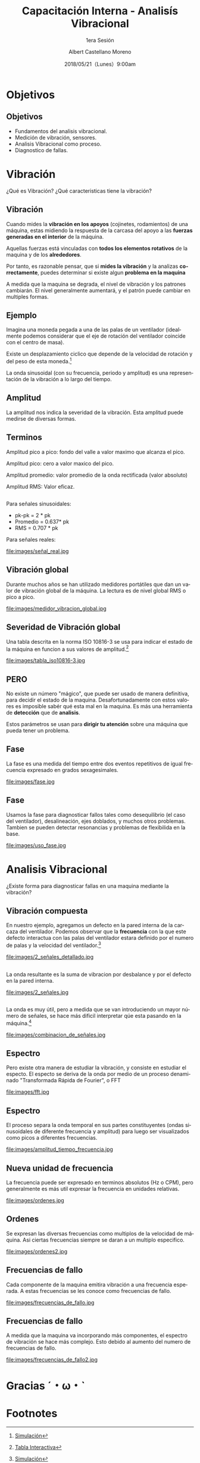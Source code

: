 #+TITLE: Capacitación Interna - Analisís Vibracional
#+SUBTITLE: 1era Sesión 
#+DATE: 2018/05/21（Lunes）9:00am
#+AUTHOR: Albert Castellano Moreno
#+EMAIL: acastemoreno@gmail.com
#+OPTIONS: author:t c:nil creator:comment d:(not "LOGBOOK") date:t
#+OPTIONS: e:t email:nil f:t inline:t num:nil p:nil pri:nil stat:t
#+OPTIONS: tags:t tasks:t tex:t timestamp:t toc:nil todo:t |:t
#+CREATOR: Emacs 25.2.1
#+DESCRIPTION:
#+EXCLUDE_TAGS: noexport
#+KEYWORDS:
#+LANGUAGE: es
#+SELECT_TAGS: export

#+FAVICON: images/logo-csi.png
#+ICON: images/logo-csi.png

* Objetivos
  :PROPERTIES:
  :SLIDE:    segue dark quote
  :ASIDE:    right bottom
  :ARTICLE:  flexbox vleft auto-fadein
  :END:

** Objetivos
- Fundamentos del analisis vibracional.
- Medición de vibración, sensores.
- Analisis Vibracional como proceso.
- Diagnostico de fallas.

* Vibración
  :PROPERTIES:
  :SLIDE:    segue dark quote
  :ASIDE:    right bottom
  :ARTICLE:  flexbox vleft auto-fadein
  :END:
¿Qué es Vibración? ¿Qué caracteristicas tiene la vibración?  
** Vibración
Cuando mides la *vibración en los apoyos* (cojinetes, rodamientos) de una máquina, estas midiendo la respuesta de la carcasa del apoyo a las *fuerzas generadas en el interior* de la máquina.

Aquellas fuerzas está vinculadas con *todos los elementos rotativos* de la maquina y de los *alrededores*.

Por tanto, es razonable pensar, que si *mides la vibración* y la analizas *correctamente*, puedes determinar si existe algun *problema en la maquina*

A medida que la maquina se degrada, el nivel de vibración y los patrones cambiarán. El nivel generalmente aumentará, y el patrón puede cambiar en multiples formas.
** Ejemplo
Imagina una moneda pegada a una de las palas de un ventilador (idealmente podemos considerar que el eje de rotación del ventilador coincide con el centro de masa).

Existe un desplazamiento ciclico que depende de la velocidad de rotación y del peso de esta moneda.[fn:1]

La onda sinusoidal (con su frecuencia, periodo y amplitud) es una representación de la vibración a lo largo del tiempo.

** Amplitud
La amplitud nos indica la severidad de la vibración. Esta amplitud puede medirse de diversas formas.
#+BEGIN_CENTER
#+ATTR_HTML: :width 700px
[[file:images/amplitud_tipos.jpg]]
#+END_CENTER
** Terminos
Amplitud pico a pico: fondo del valle a valor maximo que alcanza el pico.

Amplitud pico: cero a valor maxico del pico.

Amplitud promedio: valor promedio de la onda rectificada (valor absoluto)

Amplitud RMS: Valor eficaz.
**  
Para señales sinusoidales:
- pk-pk = 2 * pk
- Promedio = 0.637* pk
- RMS = 0.707 * pk
Para señales reales:
#+BEGIN_CENTER
#+ATTR_HTML: :width 650px
file:images/señal_real.jpg
#+END_CENTER
** Vibración global
Durante muchos años se han utilizado medidores portátiles que dan un valor de vibración global de la máquina. La lectura es de nivel global RMS o pico a pico.
#+BEGIN_CENTER
#+ATTR_HTML: :width 130px
file:images/medidor_vibracion_global.jpg
#+END_CENTER
** Severidad de Vibración global
Una tabla descrita en la norma ISO 10816-3 se usa para indicar el estado de la máquina en funcion a sus valores de amplitud.[fn:2]
#+BEGIN_CENTER
#+ATTR_HTML: :width 400px
file:images/tabla_iso10816-3.jpg
#+END_CENTER
** PERO
No existe un número "mágico", que puede ser usado de manera definitiva, para decidir el estado de la maquina. Desafortunadamente con estos valores es imposible sabér qué esta mal en la maquina. Es más una herramienta de *detección* que de *analisis*.

Estos parámetros se usan para *dirigir tu atención* sobre una máquina que pueda tener un problema. 

** Fase
La fase es una medida del tiempo entre dos eventos repetitivos de igual frecuencia expresado en grados sexagesimales. 
#+BEGIN_CENTER
#+ATTR_HTML: :width 650px
file:images/fase.jpg
#+END_CENTER
** Fase
Usamos la fase para diagnosticar fallos tales como desequilibrio (el caso del ventilador), desalineación, ejes doblados, y muchos otros problemas. Tambien se pueden detectar resonancias y problemas de flexibilida en la base.
#+BEGIN_CENTER
#+ATTR_HTML: :width 650px
file:images/uso_fase.jpg
#+END_CENTER
* Analisis Vibracional
  :PROPERTIES:
  :SLIDE:    segue dark quote
  :ASIDE:    right bottom
  :ARTICLE:  flexbox vleft auto-fadein
  :END:
¿Existe forma para diagnosticar fallas en una maquina mediante la vibración?
** Vibración compuesta
En nuestro ejemplo, agregamos un defecto en la pared interna de la carcaza del ventilador. Podemos observar que la *frecuencia* con la que este defecto interactua con las palas del ventilador estara definido por el numero de palas y la velocidad del ventilador.[fn:3]
#+BEGIN_CENTER
#+ATTR_HTML: :width 600px
file:images/2_señales_detallado.jpg
#+END_CENTER
** 
La onda resultante es la suma de vibracion por desbalance y por el defecto en la pared interna.
#+BEGIN_CENTER
#+ATTR_HTML: :width 800px
file:images/2_señales.jpg
#+END_CENTER
** 
La onda es muy útil, pero a medida que se van introduciendo un mayor número de señales, se hace más dificil interpretar qúe esta pasando en la máquina.[fn:4]
#+BEGIN_CENTER
#+ATTR_HTML: :width 700px
file:images/combinacion_de_señales.jpg
#+END_CENTER
** Espectro
Pero existe otra manera de estudiar la vibración, y consiste en estudiar el especto. El especto se deriva de la onda por medio de un proceso denaminado "Transformada Rápida de Fourier", o FFT
#+BEGIN_CENTER
#+ATTR_HTML: :width 280px
file:images/fft.jpg
#+END_CENTER
** Espectro
El proceso separa la onda temporal en sus partes constituyentes (ondas sinusoidales de diferente frecuencia y amplitud) para luego ser visualizados como picos a diferentes frecuencias.
#+BEGIN_CENTER
#+ATTR_HTML: :width 500px
file:images/amplitud_tiempo_frecuencia.jpg
#+END_CENTER
** Nueva unidad de frecuencia
La frecuencia puede ser expresado en terminos absolutos (Hz o CPM), pero generalmente es más util expresar la frecuencia en unidades relativas.
#+BEGIN_CENTER
#+ATTR_HTML: :width 650px
file:images/ordenes.jpg
#+END_CENTER
** Ordenes
Se expresan las diversas frecuencias como multiplos de la velocidad de máquina. Asi ciertas frecuencias siempre se daran a un multiplo especifico. 
#+BEGIN_CENTER
#+ATTR_HTML: :width 600px
file:images/ordenes2.jpg
#+END_CENTER
** Frecuencias de fallo
Cada componente de la maquina emitira vibración a una frecuencia esperada. A estas frecuencias se les conoce como frecuencias de fallo.
#+BEGIN_CENTER
#+ATTR_HTML: :width 500px
file:images/frecuencias_de_fallo.jpg
#+END_CENTER
** Frecuencias de fallo
A medida que la maquina va incorporando más componentes, el espectro de vibración se hace más complejo. Esto debido al aumento del numero de frecuencias de fallo.
#+BEGIN_CENTER
#+ATTR_HTML: :width 500px
file:images/frecuencias_de_fallo2.jpg
#+END_CENTER
* Gracias ˊ・ω・ˋ
:PROPERTIES:
:SLIDE: thank-you-slide segue
:ASIDE: right
:ARTICLE: flexbox vleft auto-fadein
:END:
* Footnotes

[fn:1] [[http://www.mobiusinstitute.com/site2/analysistools.asp?LinkID=4001&Title=SIMULATOR:%20Fan%20vibration&URL=http://www.mobiusinstitute.com/assets/0/1208/fbe75459-aa77-4f3d-8309-c5f481cbdf3e.swf&Html1=%3Cp%3EAdjust%20the%20speed%20and%20amplitude%20of%20vibration%20in%20this%20animated%20fan%20and%20see%20how%20these%20two%20varibales%20effect%20the%20time%20waveform.%20As%20you%20increase%20the%20speed,%20the%20wavelength%20of%20the%20sine%20wave%20decreases.%20As%20you%20increase%20the%20amplitude,%20the%20height%20of%20the%20sine%20wave%20increases.%20This%20simulator%20will%20help%20you%20to%20understand%20the%20relationship%20between%20the%20movement%20of%20the%20fan%20and%20the%20vibration%20produced%20by%20its%20movement.%3C/p%3E][Simulación]]
[fn:2] [[http://www.mobiusinstitute.com/site2/analysistools.asp?LinkID=4001&Title=SEVERITY%20CHART:%20ISO%2010816%20Velocity&URL=http://www.mobiusinstitute.com/assets/0/919/93e15d04-f6a0-44a2-b899-787c3e3fcb5f.swf&Html1=%3Cp%3EISO%2010816%20Velocity%20-%20interactive%20vibration%20severity%20chart.%20%20This%20interactive%20ISO%20vibration%20severity%20chart%20provides%20vibration%20limits%20in%20units%20of%20velocity%20for%20typical%20machines.%20%20Press%20the%20%22unit%22%20button%20at%20the%20bottom%20right%20of%20the%20graph%20to%20toggle%20betwee%20metric%20and%20imperial%20units.%3C/p%3E][Tabla Interactiva]]
[fn:3] [[http://www.mobiusinstitute.com/site2/analysistools.asp?LinkID=4001&Title=SIMULATOR:%20Signal%20generator&URL=http://www.mobiusinstitute.com/assets/0/1208/82902e15-57db-4436-9e47-76c502fcff0d.swf&Html1=%3Cp%3EThis%20signal%20generator%20will%20help%20you%20understand%20how%20the%20waveform%20relates%20to%20the%20spectrum.%20%20You%20can%20add%20two%20or%20more%20signals%20together%20and%20see%20the%20resultant%20spectrum.%20You%20can%20also%20play%20with%20amplitude%20and%20frequency%20modulation%20as%20well%20as%20see%20how%20different%20windows%20affect%20the%20signal.%3C/p%3E][Simulación]]
[fn:4] [[http://www.mobiusinstitute.com/site2/analysistools.asp?LinkID=4001&Title=SIMULATOR:%20Signal%20generator&URL=http://www.mobiusinstitute.com/assets/0/1208/82902e15-57db-4436-9e47-76c502fcff0d.swf&Html1=%3Cp%3EThis%20signal%20generator%20will%20help%20you%20understand%20how%20the%20waveform%20relates%20to%20the%20spectrum.%20%20You%20can%20add%20two%20or%20more%20signals%20together%20and%20see%20the%20resultant%20spectrum.%20You%20can%20also%20play%20with%20amplitude%20and%20frequency%20modulation%20as%20well%20as%20see%20how%20different%20windows%20affect%20the%20signal.%3C/p%3E][Simulación]]
